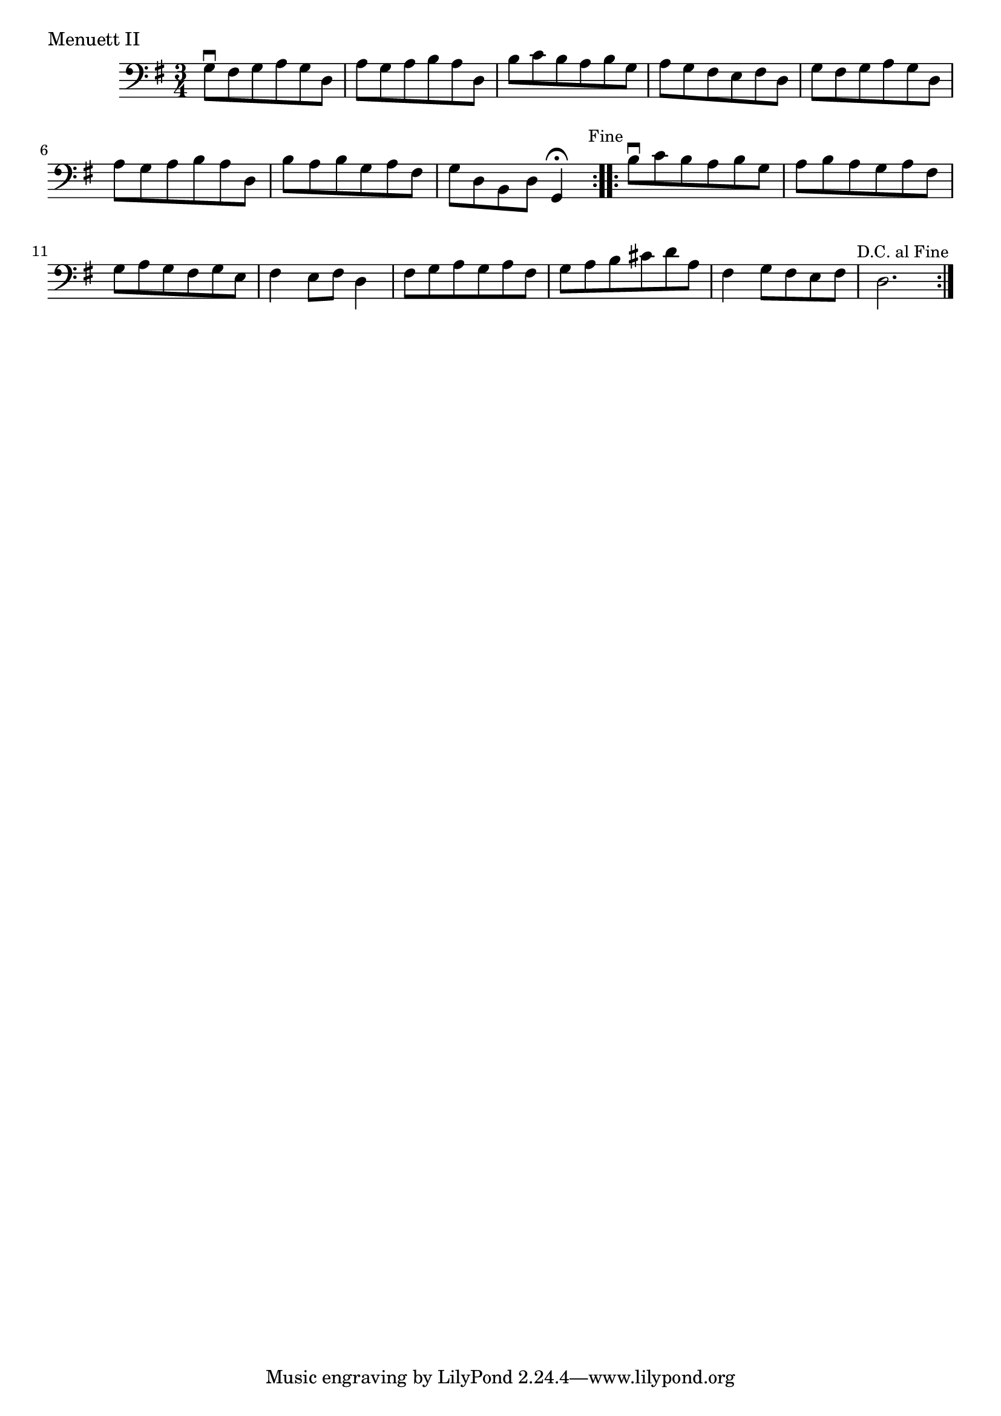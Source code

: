 \version "2.18.2"

\score {
  <<
    \new Staff = "celloI"
    \relative c' {
      \clef bass
      \key g \major
      \time 3/4

      \repeat volta 2 {
        g8\downbow fis g a g d | %01
        a' g a b a d,  | %02
        b' c b a b g  | %03
        a g fis e fis d  | %04
        g fis g a g d  | %05
        a' g a b a d,  | %06
        b' a b g a fis  | %07
        g d b d g,4\fermata
        \mark \markup \small "Fine" | %08

      }

      \repeat volta 2 {
        b'8\downbow c b a b g  | %09
        a b a g a fis  | %10
        g a g fis g e  | %11
        fis4 e8 fis d4 | %12
        fis8 g a g a fis | %13
        g a b cis d a | %14
        fis4 g8 fis e fis | %15
        d2. | %16
        \once \override Score.RehearsalMark.break-visibility = #end-of-line-visible
        \once \override Score.RehearsalMark.self-alignment-X = #RIGHT
        \mark \markup \small "D.C. al Fine"
      }  
    }
  >>
  \layout {}
  \header {
    composer = "Georg Friedrich Händel (1685 - 1759)"
    piece = "Menuett II"
    opus = ""
  }
}
